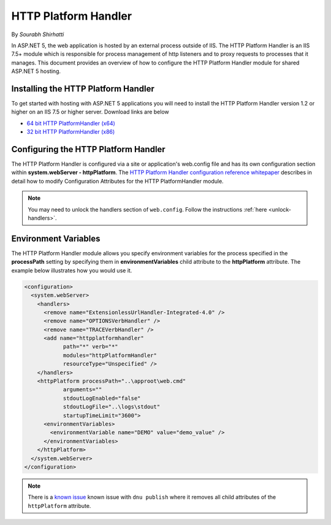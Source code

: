 .. _http-platformhandler:

HTTP Platform Handler
=====================

By `Sourabh Shirhatti`

In ASP.NET 5, the web application is hosted by an external process outside of IIS. The HTTP Platform Handler is an IIS 7.5+ module which is responsible for process management of http listeners and to proxy requests to processes that it manages. This document provides an overview of how to configure the HTTP Platform Handler module for shared ASP.NET 5 hosting.

Installing the HTTP Platform Handler
------------------------------------

To get started with hosting with ASP.NET 5 applications you will need to install the HTTP Platform Handler version 1.2 or higher on an IIS 7.5 or higher server. Download links are below

* `64 bit HTTP PlatformHandler (x64) <http://go.microsoft.com/fwlink/?LinkID=690721>`_ 
* `32 bit HTTP PlatformHandler (x86) <http://go.microsoft.com/fwlink/?LinkId=690722>`_ 


Configuring the HTTP Platform Handler
-------------------------------------

The HTTP Platform Handler is configured via a site or application's web.config file and has its own configuration section within **system.webServer - httpPlatform**. The `HTTP Platform Handler configuration reference whitepaper <http://www.iis.net/learn/extensions/httpplatformhandler/httpplatformhandler-configuration-reference>`_ describes in detail how to modify Configuration Attributes for the HTTP PlatformHandler module.

.. note::
    You may need to unlock the handlers section of ``web.config``. Follow the instructions :ref:`here <unlock-handlers>`.

Environment Variables
---------------------

The HTTP Platform Handler module allows you specify environment variables for the process specified in the **processPath** setting by specifying them in **environmentVariables** child attribute to the **httpPlatform** attribute. The example below illustrates how you would use it.


.. code:: xml

    <configuration>
      <system.webServer>
        <handlers>
          <remove name="ExtensionlessUrlHandler-Integrated-4.0" />
          <remove name="OPTIONSVerbHandler" />
          <remove name="TRACEVerbHandler" />
          <add name="httpplatformhandler"
                path="*" verb="*"
                modules="httpPlatformHandler"
                resourceType="Unspecified" />
        </handlers>
        <httpPlatform processPath="..\approot\web.cmd"
                arguments=""
                stdoutLogEnabled="false"
                stdoutLogFile="..\logs\stdout"
                startupTimeLimit="3600">
          <environmentVariables>
            <environmentVariable name="DEMO" value="demo_value" />
          </environmentVariables>
        </httpPlatform>
      </system.webServer>
    </configuration>

.. note::
    There is a `known issue <https://github.com/aspnet/dnx/issues/3062>`_ known issue with ``dnu publish`` where it removes all child attributes of the ``httpPlatform`` attribute.
